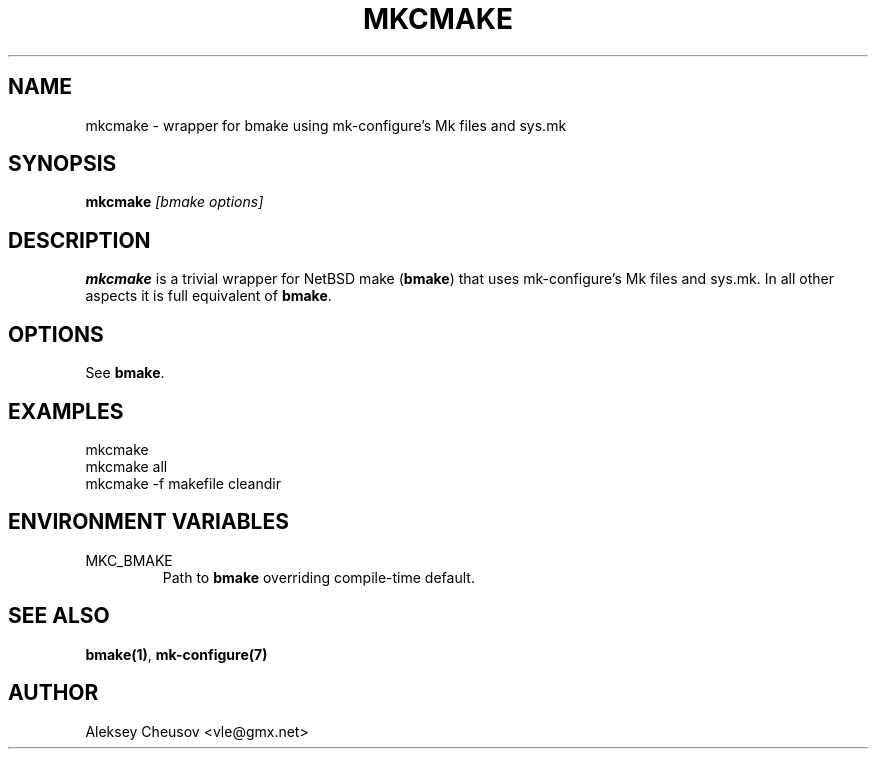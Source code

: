 .\"	$NetBSD$
.\"
.\" Copyright (c) 2010 by Aleksey Cheusov (vle@gmx.net)
.\" Absolutely no warranty.
.\"
.\" ------------------------------------------------------------------
.de VB \" Verbatim Begin
.ft CW
.nf
.ne \\$1
..
.de VE \" Verbatim End
.ft R
.fi
..
.\" ------------------------------------------------------------------
.TH MKCMAKE 1 "August 10, 2012" "" ""
.SH NAME
mkcmake \- wrapper for bmake using mk-configure's Mk files and sys.mk
.SH SYNOPSIS
.BI mkcmake " [bmake options]"
.SH DESCRIPTION
.B mkcmake
is a trivial wrapper for NetBSD make
.RB ( bmake )
that uses
mk-configure's Mk files and sys.mk.
In all other aspects it is full equivalent of
.BR bmake .
.SH OPTIONS
See
.BR bmake .
.SH EXAMPLES
.VB
mkcmake
mkcmake all
mkcmake -f makefile cleandir
.VE
.SH ENVIRONMENT VARIABLES
.IP MKC_BMAKE
Path to
.BR bmake
overriding compile-time default.
.SH SEE ALSO
.BR bmake(1) ,
.BR mk-configure(7)
.SH AUTHOR
Aleksey Cheusov <vle@gmx.net>
